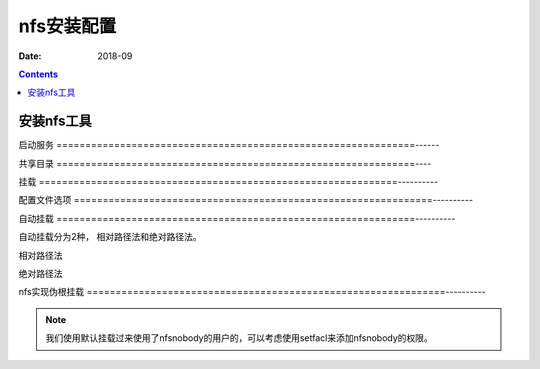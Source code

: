 

==============================================================
nfs安装配置
==============================================================

:Date: 2018-09

.. contents::







安装nfs工具
==============================================================

.. code-block:: bash
    :linenos:

    [root@centos-7 ~]$yum install nfs-utils

    [root@centos-7 ~]# rpm -ql nfs-utils |grep bin 

    [root@centos-7 ~]# rpm -ql nfs-utils |grep systemd


启动服务
==============================================================------

.. code-block:: bash
    :linenos:

    [root@centos-155 yum.repos.d]# rpcinfo
    program version netid     address                service    owner
        100000    4    tcp6      ::.0.111               portmapper superuser
        100000    3    tcp6      ::.0.111               portmapper superuser
        100000    4    udp6      ::.0.111               portmapper superuser
        100000    3    udp6      ::.0.111               portmapper superuser
        100000    4    tcp       0.0.0.0.0.111          portmapper superuser
        100000    3    tcp       0.0.0.0.0.111          portmapper superuser
        100000    2    tcp       0.0.0.0.0.111          portmapper superuser
        100000    4    udp       0.0.0.0.0.111          portmapper superuser
        100000    3    udp       0.0.0.0.0.111          portmapper superuser
        100000    2    udp       0.0.0.0.0.111          portmapper superuser
        100000    4    local     /var/run/rpcbind.sock  portmapper superuser
        100000    3    local     /var/run/rpcbind.sock  portmapper superuser

    [root@centos-155 yum.repos.d]# systemctl start nfs-server 
    [root@centos-155 yum.repos.d]# rpcinfo
    program version netid     address                service    owner
        100000    4    tcp6      ::.0.111               portmapper superuser
        100000    3    tcp6      ::.0.111               portmapper superuser
        100000    4    udp6      ::.0.111               portmapper superuser
        100000    3    udp6      ::.0.111               portmapper superuser
        100000    4    tcp       0.0.0.0.0.111          portmapper superuser
        100000    3    tcp       0.0.0.0.0.111          portmapper superuser
        100000    2    tcp       0.0.0.0.0.111          portmapper superuser
        100000    4    udp       0.0.0.0.0.111          portmapper superuser
        100000    3    udp       0.0.0.0.0.111          portmapper superuser
        100000    2    udp       0.0.0.0.0.111          portmapper superuser
        100000    4    local     /var/run/rpcbind.sock  portmapper superuser
        100000    3    local     /var/run/rpcbind.sock  portmapper superuser
        100024    1    udp       0.0.0.0.224.237        status     29
        100024    1    tcp       0.0.0.0.140.148        status     29
        100024    1    udp6      ::.146.29              status     29
        100024    1    tcp6      ::.188.103             status     29
        100005    1    udp       0.0.0.0.78.80          mountd     superuser
        100005    1    tcp       0.0.0.0.78.80          mountd     superuser
        100005    1    udp6      ::.78.80               mountd     superuser
        100005    1    tcp6      ::.78.80               mountd     superuser
        100005    2    udp       0.0.0.0.78.80          mountd     superuser
        100005    2    tcp       0.0.0.0.78.80          mountd     superuser
        100005    2    udp6      ::.78.80               mountd     superuser
        100005    2    tcp6      ::.78.80               mountd     superuser
        100005    3    udp       0.0.0.0.78.80          mountd     superuser
        100005    3    tcp       0.0.0.0.78.80          mountd     superuser
        100005    3    udp6      ::.78.80               mountd     superuser
        100005    3    tcp6      ::.78.80               mountd     superuser
        100003    3    tcp       0.0.0.0.8.1            nfs        superuser
        100003    4    tcp       0.0.0.0.8.1            nfs        superuser
        100227    3    tcp       0.0.0.0.8.1            nfs_acl    superuser
        100003    3    udp       0.0.0.0.8.1            nfs        superuser
        100003    4    udp       0.0.0.0.8.1            nfs        superuser
        100227    3    udp       0.0.0.0.8.1            nfs_acl    superuser
        100003    3    tcp6      ::.8.1                 nfs        superuser
        100003    4    tcp6      ::.8.1                 nfs        superuser
        100227    3    tcp6      ::.8.1                 nfs_acl    superuser
        100003    3    udp6      ::.8.1                 nfs        superuser
        100003    4    udp6      ::.8.1                 nfs        superuser
        100227    3    udp6      ::.8.1                 nfs_acl    superuser
        100021    1    udp       0.0.0.0.221.211        nlockmgr   superuser
        100021    3    udp       0.0.0.0.221.211        nlockmgr   superuser
        100021    4    udp       0.0.0.0.221.211        nlockmgr   superuser
        100021    1    tcp       0.0.0.0.128.74         nlockmgr   superuser
        100021    3    tcp       0.0.0.0.128.74         nlockmgr   superuser
        100021    4    tcp       0.0.0.0.128.74         nlockmgr   superuser
        100021    1    udp6      ::.194.142             nlockmgr   superuser
        100021    3    udp6      ::.194.142             nlockmgr   superuser
        100021    4    udp6      ::.194.142             nlockmgr   superuser
        100021    1    tcp6      ::.165.168             nlockmgr   superuser
        100021    3    tcp6      ::.165.168             nlockmgr   superuser
        100021    4    tcp6      ::.165.168             nlockmgr   superuser


共享目录
==============================================================----

.. code-block:: bash
    :linenos:

    [root@centos-155 yum.repos.d]# mkdir /data/nfs1
    [root@centos-155 yum.repos.d]# mkdir /data/nfs2
    [root@centos-155 yum.repos.d]# vim /etc/exports
    [root@centos-155 yum.repos.d]# cat /etc/exports
    /data/nfs1 *(rw)
    /data/nfs2 *(rw) 
    [root@centos-155 yum.repos.d]# exportfs -r
    [root@centos-155 yum.repos.d]# cat /etc/export
    cat: /etc/export: No such file or directory

    [root@centos-155 yum.repos.d]# exportfs -v 
    /data/nfs1    	<world>(rw,sync,wdelay,hide,no_subtree_check,sec=sys,secure,root_squash,no_all_squash)
    /data/nfs2    	<world>(rw,sync,wdelay,hide,no_subtree_check,sec=sys,secure,root_squash,no_all_squash)

挂载
==============================================================----------

.. code-block:: bash
    :linenos:

    [root@centos-152 ~]# showmount -e 192.168.46.155
    Export list for 192.168.46.155:
    /data/nfs2 *
    /data/nfs1 *
    [root@centos-152 ~]# mkdir /mnt/nfs1 
    [root@centos-152 ~]# mkdir /mnt/nfs2
    [root@centos-152 ~]# mount 192.168.46.155:/data/nfs1 /mnt/nfs1
    [root@centos-152 ~]# mount 192.168.46.155:/data/nfs2 /mnt/nfs2

配置文件选项
==============================================================----------


自动挂载
==============================================================----------

自动挂载分为2种， 相对路径法和绝对路径法。


相对路径法
   
.. code-block:: bash
    :linenos:

    [root@centos-152 ~]# vim /etc/auto.master
    # 添加一行
    /test          auto.test
    [root@centos-152 ~]# vim /etc/auto.test
    [root@centos-152 ~]# cat /etc/auto.test
    nfs1       -fstype=nfs,vers=3,rw 192.168.46.155:/data/nfs1
    [root@centos-152 ~]# systemctl restart autofs
    [root@centos-152 ~]# ll /test/nfs1
    total 0

绝对路径法

.. code-block:: bash
    :linenos:

    [root@centos-152 ~]# vim /etc/auto.master
    # 添加一行
    /-         /etc/auto.test2
    [root@centos-152 ~]# vim /etc/auto.test2
    [root@centos-152 ~]# cat /etc/auto.test2
    /data/nfs2      -fstype=nfs,vers=3,rw 192.168.46.155:/data/nfs2
    [root@centos-152 ~]# systemctl restart autofs 
    [root@centos-152 ~]# ll /data/nfs2
    total 0


nfs实现伪根挂载
==============================================================----------

.. code-block:: bash
    :linenos:

    # 创建分散的文件夹和文件
    [root@centos-155 ~]# mkdir /test1/test1 -pv 
    [root@centos-155 ~]# mkdir /test2/test2 -pv 
    [root@centos-155 ~]# mkdir /test3/test3 -pv 

    [root@centos-155 nfsroot]# touch /test1/test1/test1
    [root@centos-155 nfsroot]# touch /test2/test2/test2
    [root@centos-155 nfsroot]# touch /test3/test3/test3

    # 整合到一块
    [root@centos-155 ~]# mkdir /nfsroot
    [root@centos-155 ~]# cd /nfsroot/
    [root@centos-155 nfsroot]# mkdir test1 test2 test3
    [root@centos-155 nfsroot]# mount /test1/test1 test1 -B
    [root@centos-155 nfsroot]# mount /test2/test2 test2 -B
    [root@centos-155 nfsroot]# mount /test3/test3 test3 -B

    # 导出配置
    [root@centos-155 nfsroot]# vim /etc/exports
    [root@centos-155 nfsroot]# cat /etc/exports
    /nfsroot    *(fsid=0,ro,crossmnt)

    /test1/test1 *(ro)
    /test2/test2 *(rw)
    /test3/test3 *(rw)

    # 导出
    [root@centos-155 nfsroot]# exportfs -r
    [root@centos-155 nfsroot]# exportfs -v 
    /nfsroot      	<world>(ro,sync,wdelay,hide,crossmnt,no_subtree_check,fsid=0,sec=sys,secure,root_squash,no_all_squash)
    /test1/test1  	<world>(ro,sync,wdelay,hide,no_subtree_check,sec=sys,secure,root_squash,no_all_squash)
    /test2/test2  	<world>(rw,sync,wdelay,hide,no_subtree_check,sec=sys,secure,root_squash,no_all_squash)
    /test3/test3  	<world>(rw,sync,wdelay,hide,no_subtree_check,sec=sys,secure,root_squash,no_all_squash)

    # 另外一个机器测试

    [root@centos-152 ~]# mount 192.168.46.155:/ /mnt/nfsroot
    [root@centos-152 ~]# tree /mnt/nfsroot
    /mnt/nfsroot
    ├── test1
    │   └── test1
    ├── test2
    │   └── test2
    └── test3
        └── test3

    3 directories, 3 files

.. note:: 我们使用默认挂载过来使用了nfsnobody的用户的，可以考虑使用setfacl来添加nfsnobody的权限。



